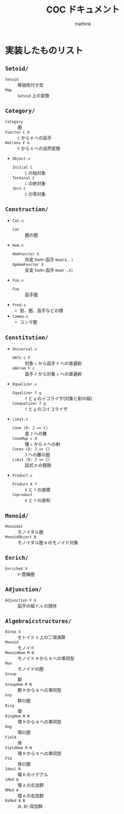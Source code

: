 #+TITLE: COC ドキュメント
#+AUTHOR: mathink

* 実装したものリスト

** =Setoid/=
   - =Setoid= :: 等価性付き型
   - =Map= :: =Setoid= 上の変換

** =Category/=
   - =Category= :: 圏
   - =Functor C D= :: =C= から =D= への函手
   - =Natrans F G= :: =F= から =G= への自然変換
   - =Object.v=
     - =Initial C= :: =C= の始対象
     - =Terminal C= :: =C= の終対象
     - =Zero C= :: =C= の零対象

** =Construction/=
   - =Cat.v=
     - =Cat= :: 圏の圏
   - =Hom.v=
     - =HomFunctor X= :: 共変 hom-函手 =Hom(X,-)=
     - =OpHomFunctor X= :: 反変 hom-函手 =Hom(-,X)=
   - =Fun.v=
     - =Fun= :: 函手圏
   - =Prod.v=
     - 型、圏、函手などの積
   - =Comma.v=
     - コンマ圏

** =Constitution/=
   - =Universal.v=
     - =UATo c F= :: 対象 =c= から函手 =F= への普遍射
     - =UAFrom F c= :: 函手 =F= から対象 =c= への普遍射
   - =Equalizer.v=
     - =Equalizer f g= :: =f= と =g= のイコライザ(対象と射の組)
     - =Coequalizer f g= :: =f= と =g= のコイコライザ
   - =Limit.v=
     - =Cone (D: J => C)= :: 底 =J= への錐
     - =ConeMap c d= :: 錐 =c= から =d= への射
     - =Cones (D: J => C)= :: =J= への錐の圏
     - =Limit (D: J => C)= :: 図式 =D= の極限
   - =Product.v=
     - =Product X Y= :: =X= と =Y= の直積
     - =Coproduct= :: =X= と =Y= の直和

** =Monoid/=
   - =Monoidal= :: モノイダル圏
   - =MonoidObject B= :: モノイダル圏 =B= のモノイド対象

** =Enrich/=
   - =Enriched V= :: =V=-豊穣圏

** =Adjunction/=
   - =Adjunction F G= :: 函手の組 =F,G= の随伴
** =Algebraicstructures/=
 
   - =Binop X= :: セトイド =X= 上の二項演算
   - =Monoid= :: モノイド
   - =MonoidHom M N= :: モノイド =M= から =N= への準同型
   - =Mon= :: モノイドの圏
   - =Group= :: 群
   - =GroupHom M N= :: 群 =M= から =N= への準同型
   - =Grp= :: 群の圏
   - =Ring= :: 環
   - =RingHom M N= :: 環 =M= から =N= への準同型
   - =Rng= :: 環の圏
   - =Field= :: 体
   - =FieldHom M N= :: 環 =M= から =N= への準同型
   - =Fld= :: 体の圏
   - =Ideal R= :: 環 =R= のイデアル
   - =LMod A= :: 環 =A= の左加群
   - =RMod A= :: 環 =A= の右加群
   - =BiMod A B= :: (=A=, =B=)-双加群
